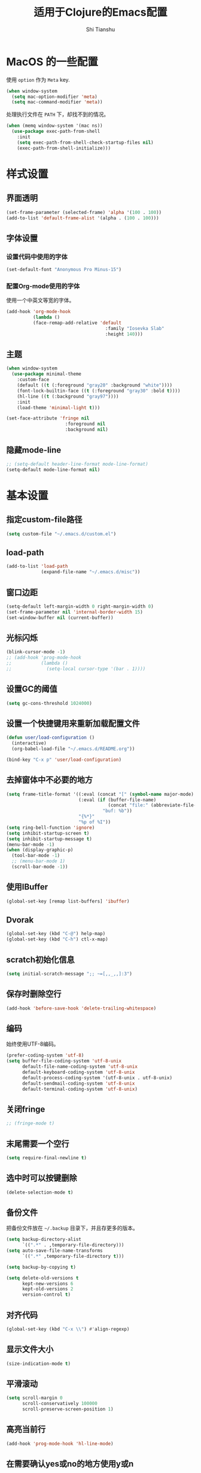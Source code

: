 #+TITLE: 适用于Clojure的Emacs配置
#+AUTHOR: Shi Tianshu
* MacOS 的一些配置
使用 =option= 作为 =Meta= key.
#+BEGIN_SRC emacs-lisp
  (when window-system
    (setq mac-option-modifier 'meta)
    (setq mac-command-modifier 'meta))
#+END_SRC

处理执行文件在 =PATH= 下，却找不到的情况。
#+BEGIN_SRC emacs-lisp
  (when (memq window-system '(mac ns))
    (use-package exec-path-from-shell
      :init
      (setq exec-path-from-shell-check-startup-files nil)
      (exec-path-from-shell-initialize)))
#+END_SRC

* 样式设置
** 界面透明
#+BEGIN_SRC emacs-lisp
  (set-frame-parameter (selected-frame) 'alpha '(100 . 100))
  (add-to-list 'default-frame-alist '(alpha . (100 . 100)))
#+END_SRC
** 字体设置
*** 设置代码中使用的字体
#+BEGIN_SRC emacs-lisp
  (set-default-font "Anonymous Pro Minus-15")
#+END_SRC
*** 配置Org-mode使用的字体
使用一个中英文等宽的字体。
#+BEGIN_SRC emacs-lisp
  (add-hook 'org-mode-hook
            (lambda ()
            (face-remap-add-relative 'default
                                       :family "Iosevka Slab"
                                       :height 140)))
#+END_SRC
** 主题
#+BEGIN_SRC emacs-lisp
  (when window-system
    (use-package minimal-theme
      :custom-face
      (default ((t (:foreground "gray20" :background "white"))))
      (font-lock-builtin-face ((t (:foreground "gray30" :bold t))))
      (hl-line ((t (:background "gray97"))))
      :init
      (load-theme 'minimal-light t)))

  (set-face-attribute 'fringe nil
                        :foreground nil
                        :background nil)
#+END_SRC
** 隐藏mode-line
#+BEGIN_SRC emacs-lisp
  ;; (setq-default header-line-format mode-line-format)
  (setq-default mode-line-format nil)
#+END_SRC
* 基本设置
** 指定custom-file路径
#+BEGIN_SRC emacs-lisp
  (setq custom-file "~/.emacs.d/custom.el")
#+END_SRC
#+END_SRC
** load-path
#+BEGIN_SRC emacs-lisp
  (add-to-list 'load-path
               (expand-file-name "~/.emacs.d/misc"))
#+END_SRC
** 窗口边距
#+BEGIN_SRC emacs-lisp
  (setq-default left-margin-width 0 right-margin-width 0)
  (set-frame-parameter nil 'internal-border-width 15)
  (set-window-buffer nil (current-buffer))
#+END_SRC
** 光标闪烁
#+BEGIN_SRC emacs-lisp
  (blink-cursor-mode -1)
  ;; (add-hook 'prog-mode-hook
  ;;           (lambda ()
  ;;             (setq-local cursor-type '(bar . 1))))
#+END_SRC
** 设置GC的阈值
#+BEGIN_SRC emacs-lisp
  (setq gc-cons-threshold 1024000)
#+END_SRC
** 设置一个快捷键用来重新加载配置文件
#+BEGIN_SRC emacs-lisp
  (defun user/load-configuration ()
    (interactive)
    (org-babel-load-file "~/.emacs.d/README.org"))

  (bind-key "C-x p" 'user/load-configuration)
#+END_SRC
** 去掉窗体中不必要的地方
#+BEGIN_SRC emacs-lisp
  (setq frame-title-format '((:eval (concat "[" (symbol-name major-mode) "]  "))
                             (:eval (if (buffer-file-name)
                                        (concat "file:" (abbreviate-file-name (buffer-file-name)))
                                      "buf: %b"))
                             "{%*}"
                             "%p of %I"))
  (setq ring-bell-function 'ignore)
  (setq inhibit-startup-screen t)
  (setq inhibit-startup-message t)
  (menu-bar-mode -1)
  (when (display-graphic-p)
    (tool-bar-mode -1)
    ;; (menu-bar-mode 1)
    (scroll-bar-mode -1))
#+END_SRC

** 使用IBuffer
#+BEGIN_SRC emacs-lisp
  (global-set-key [remap list-buffers] 'ibuffer)
#+END_SRC
** Dvorak
#+BEGIN_SRC emacs-lisp
  (global-set-key (kbd "C-@") help-map)
  (global-set-key (kbd "C-h") ctl-x-map)
#+END_SRC
** scratch初始化信息
#+BEGIN_SRC emacs-lisp
  (setq initial-scratch-message ";; ~=[,,_,,]:3")
#+END_SRC
** 保存时删除空行
#+BEGIN_SRC emacs-lisp
  (add-hook 'before-save-hook 'delete-trailing-whitespace)
#+END_SRC
** 编码
始终使用UTF-8编码。
#+BEGIN_SRC emacs-lisp
  (prefer-coding-system 'utf-8)
  (setq buffer-file-coding-system 'utf-8-unix
        default-file-name-coding-system 'utf-8-unix
        default-keyboard-coding-system 'utf-8-unix
        default-process-coding-system '(utf-8-unix . utf-8-unix)
        default-sendmail-coding-system 'utf-8-unix
        default-terminal-coding-system 'utf-8-unix)
#+END_SRC
** 关闭fringe
#+BEGIN_SRC emacs-lisp
  ;; (fringe-mode t)
#+END_SRC
** 末尾需要一个空行
#+BEGIN_SRC emacs-lisp
  (setq require-final-newline t)
#+END_SRC
** 选中时可以按键删除
#+BEGIN_SRC emacs-lisp
  (delete-selection-mode t)
#+END_SRC
** 备份文件
把备份文件放在 =~/.backup= 目录下，并且存更多的版本。
#+BEGIN_SRC emacs-lisp
  (setq backup-directory-alist
        `((".*" . ,temporary-file-directory)))
  (setq auto-save-file-name-transforms
        `((".*" ,temporary-file-directory t)))

  (setq backup-by-copying t)

  (setq delete-old-versions t
        kept-new-versions 6
        kept-old-versions 2
        version-control t)
#+END_SRC

** 对齐代码
#+BEGIN_SRC emacs-lisp
  (global-set-key (kbd "C-x \\") #'align-regexp)
#+END_SRC
** 显示文件大小
#+BEGIN_SRC emacs-lisp
  (size-indication-mode t)
#+END_SRC
** 平滑滚动
#+BEGIN_SRC emacs-lisp
  (setq scroll-margin 0
        scroll-conservatively 100000
        scroll-preserve-screen-position 1)
#+END_SRC
** 高亮当前行
#+BEGIN_SRC emacs-lisp
  (add-hook 'prog-mode-hook 'hl-line-mode)
#+END_SRC
** 在需要确认yes或no的地方使用y或n
#+BEGIN_SRC emacs-lisp
  (fset 'yes-or-no-p 'y-or-n-p)
#+END_SRC
** 关闭Tooltip
#+BEGIN_SRC emacs-lisp
  (tooltip-mode -1)
#+END_SRC
** 始终开启列号
#+BEGIN_SRC emacs-lisp
  (setq column-number-mode t)
#+END_SRC
** 使用空格而不是TAB
#+BEGIN_SRC emacs-lisp
  (setq-default indent-tabs-mode nil)
#+END_SRC
** 高亮匹配的括号。
#+BEGIN_SRC emacs-lisp
  ;; (show-paren-mode t)
  (use-package highlight-parentheses
    :custom-face
    (hl-paren-face ((t (:underline t))))
    :init
    (setq hl-paren-delay 0)
    (setq hl-paren-colors '("black"))
    (setq hl-paren-background-colors '("gray90"))
    (add-hook 'clojure-mode-hook #'highlight-parentheses-mode)
    (add-hook 'emacs-lisp-mode-hook #'highlight-parentheses-mode))
#+END_SRC
** 行高
#+BEGIN_SRC emacs-lisp
  (setq-default line-spacing 5)
#+END_SRC
** 文件在Emacs之外发生修改时自动重新加载
#+BEGIN_SRC emacs-lisp
  (global-auto-revert-mode 1)
#+END_SRC
** 空行标志
#+BEGIN_SRC emacs-lisp
  (setq-default indicate-empty-lines nil)
#+END_SRC
** 使用ESC做退出按键
#+BEGIN_SRC emacs-lisp
  (bind-key "<escape>" 'keyboard-escape-quit global-map)
#+END_SRC
** Eshell
#+BEGIN_SRC emacs-lisp
  (setq tramp-default-method "ssh")
  (defun user/eshell-init-keys ()
    (bind-key "C-l" 'eshell/clear eshell-mode-map))
  (add-hook 'eshell-mode-hook #'user/eshell-init-keys)
#+END_SRC
** 鼠标处理
#+BEGIN_SRC emacs-lisp
  (bind-key "<mouse-3>" 'kill-ring-save)
  (bind-key "<mouse-4>" 'yank)
#+END_SRC
** HideShow
#+BEGIN_SRC emacs-lisp
  (use-package hideshowvis)
  (defun user/init-hs-mode ()
    (hs-minor-mode t))
  (add-hook 'prog-mode-hook #'user/init-hs-mode)
  (bind-key "C-<return>" 'hs-toggle-hiding prog-mode-map)
#+END_SRC
** 行号
#+BEGIN_SRC emacs-lisp
  (use-package nlinum
    :bind
    (("C-h |" . nlinum-mode)))
#+END_SRC
* 基础插件
** Undo&Redo
#+BEGIN_SRC emacs-lisp
  (use-package undo-tree
    :init
    (global-undo-tree-mode))
#+END_SRC
** Whitespace
#+BEGIN_SRC emacs-lisp
  ;; (use-package whitespace
  ;;   :init
  ;;   (dolist (hook '(prog-mode-hook text-mode-hook))
  ;;     (add-hook hook #'whitespace-mode))
  ;;   (add-hook 'before-save-hook #'whitespace-cleanup)
  ;;   :custom-face
  ;;   (whitespace-line ((t (:background nil :foreground "purple"))))
  ;;   :config
  ;;   (setq whitespace-line-column 80)
  ;;   (setq whitespace-style '(face tabs empty trailing lines-tail)))
#+END_SRC
** 优化复制功能
| 按键  | 功能           |
|-------+----------------|
| M-w d | 复制顶级表达式 |
| M-w l | 复制当前表达式 |
| M-w w | 复制当前词     |
| M-w s | 复制当前符号   |
#+BEGIN_SRC emacs-lisp
  (use-package easy-kill
    :init
    (global-set-key [remap kill-ring-save] 'easy-kill))
#+END_SRC
** 查找替换
#+BEGIN_SRC emacs-lisp
  (use-package anzu
    :init
    (global-anzu-mode 1)
    (bind-key "M-#" 'anzu-query-replace-at-cursor)
    (global-set-key [remap query-replace] 'anzu-query-replace)
    (global-set-key [remap query-replace-regexp] 'anzu-query-replace-regexp))
#+END_SRC
** 窗口管理
#+BEGIN_SRC emacs-lisp
  (use-package ace-window
    :ensure t
    :custom-face
    (aw-leading-char-face ((t (:height 400 :foreground "blue"))))
    :bind
    (("C-h C-h" . ace-window))
    :init
    (setq aw-keys '(?a ?o ?e ?u ?i ?d ?h ?t ?n)))
#+END_SRC
** 目录树
#+BEGIN_SRC emacs-lisp
  (use-package neotree
    :ensure t
    :init
    (setq neo-theme
          (if (display-graphic-p)
              'ascii
            'arrow))
    (setq neo-window-fixed-size nil)
    (setq neo-window-width 30)
    :bind
    (("C-h t" . neotree-projectile-action)))
#+END_SRC
** Expand Region: 快速选择
使用[[https://github.com/magnars/expand-region.el][expand-region]] 插件。
| 按键 | 功能         |
|------+--------------|
| C-=  | 扩展选择范围 |

#+BEGIN_SRC emacs-lisp
  (use-package expand-region
    :bind
    (("C-=" . er/expand-region)))
#+END_SRC

** Multiple Cursors: 多光标编辑
使用[[https://github.com/magnars/multiple-cursors.el][multiple-cursors]] 插件。
| 按键 | 功能                                 |
|------+--------------------------------------|
| C->  | 将光标放置在下一个出现当前内容的位置 |
| C-<  | 将光标放置在上一个出现当前内容的位置 |
| C-\  | 跳过这个位置                         |

#+BEGIN_SRC emacs-lisp
  (use-package multiple-cursors
    :bind
    (("C->" . mc/mark-next-like-this)
     ("C-\\" . mc/skip-to-next-like-this)
     ("C-<" . mc/mark-previous-like-this)
     ("C-S-r" . mc/mark-all-in-region-regexp)
     ("<escape>" . mc/keyboard-quit))
    :init
    (setq mc/always-run-for-all t))
#+END_SRC

** Company: 代码补全前端
使用[[https://github.com/company-mode/company-mode][company]] 插件。
| 按键             | 功能   |
|------------------+--------|
| C-n (补全菜单中) | 下一项 |
| C-p (补全菜单中) | 上一项 |

#+BEGIN_SRC emacs-lisp
  (use-package company
    :custom-face
    (company-scrollbar-fg ((t (:background "gray20"))))
    (company-scrollbar-bg ((t (:background "gray60"))))
    (company-tooltip-selection ((t (:foreground "gray20" :background "gray90"))))
    (company-tooltip ((t (:foreground "gray20" :background "gray95"))))
    (company-tooltip-common-selection ((t (:foreground "gray10" :bold t))))
    (company-tooltip-common ((t (:foreground "gray10" :bold t))))
    :bind
    (:map company-active-map
          ("<escape>" . company-abort)
          ("C-n" . company-select-next)
          ("C-p" . company-select-previous))
    :init
    (add-hook 'cider-repl-mode-hook #'cider-company-enable-fuzzy-completion)
    (add-hook 'cider-mode-hook #'cider-company-enable-fuzzy-completion)
    (setq company-idle-delay t)
    (global-company-mode))
#+END_SRC
*** 使用child-frame
#+BEGIN_SRC emacs-lisp
  ;; (use-package company-childframe
  ;;   :ensure t
  ;;   :init
  ;;   (require 'company-childframe)
  ;;   (setq company-childframe-font "Anonymous Pro Minus-15")
  ;;   (company-childframe-mode 1))


  (require 'company-childframe)
  (setq company-childframe-font "Anonymous Pro Minus-15")
  (company-childframe-mode 1)
#+END_SRC

** Projectile: 项目文件导航
使用[[https://github.com/bbatsov/projectile][projectile]] 插件。
| 按键      | 功能             |
|-----------+------------------|
| C-c p f   | 切换项目中的文件 |
| C-c p p   | 切换项目         |
| C-c p s s | 项目中AG搜索     |

#+BEGIN_SRC emacs-lisp
  (use-package projectile
    :defer nil
    :init
    (setq projectile-keymap-prefix (kbd "C-z"))
    (projectile-global-mode 1))
#+END_SRC

** Highlight Symbol: 高亮文档中光标处的符号
使用[[https://github.com/nschum/highlight-symbol.el][highlight-symbol]] 插件。
| 按键 | 功能             |
|------+------------------|
| M-p  | 上一次出现的位置 |
| M-n  | 下一次出现的位置 |

#+BEGIN_SRC emacs-lisp
  (use-package highlight-symbol
    :bind
    (("M-p" . highlight-symbol-prev)
     ("M-n" . highlight-symbol-next))
    :custom-face
    (highlight-symbol-face ((t (:underline t))))
    :init
    (add-hook 'prog-mode-hook #'highlight-symbol-mode))
#+END_SRC
** IVY 补全
相比 =ido= 和 =helm=, [[https://github.com/abo-abo/swiper][ivy]] 更简单和快速。
| 按键              | 功能                             |
|-------------------+----------------------------------|
| C-c g             | GIT项目中的文件搜索              |
| C-c G             | GIT项目中的文件内容搜索          |
| C-c m             | IMENU                            |
| C-c a             | AG搜索                           |
| C-M-j(查找文件中) | 提交当前内容，而不从候选项中选择 |

#+BEGIN_SRC emacs-lisp
  (use-package ag
    :ensure t)

  (use-package counsel
    :ensure t)

  (use-package counsel-projectile
    :bind
    (:map projectile-mode-map
          ("C-z a" . counsel-projectile-ag))
    :init
    (setq projectile-completion-system 'ivy))

  (use-package ivy
    :bind
    (("C-c g" . counsel-git)
     ("C-c G" . counsel-git-grep)
     ("C-s" . swiper)
     ("C-c m" . counsel-imenu)
     ("C-c A" . counsel-ag)
     :map ivy-minibuffer-map
     ("<tab>" . ivy-alt-done)
     ("<S-return>" . ivy-immediate-done)
     ("<escape>" . minibuffer-keyboard-quit)
     ("C-r" . counsel-expression-history))
    :init
    (setq ivy-use-virtual-buffers t)
    (setq ivy-use-selectable-prompt t)
    (ivy-mode 1)
    :bind
    (("<C-escape>" . ivy-resume)))



#+END_SRC
* RESTCLIENT
#+BEGIN_SRC emacs-lisp
  (use-package restclient)
#+END_SRC
* GIT
[[https://magit.vc/][Magit]] 提供了通过Emacs执行 =Git= 命令的接口。使用快捷键 =C-x M-g= 打开菜单。
#+BEGIN_SRC emacs-lisp
  (unbind-key "C-z" global-map)
  (use-package magit
    :bind
    (("C-;" . magit-dispatch-popup))
    :init
    (setq magit-completing-read-function 'ivy-completing-read)
    (global-magit-file-mode t))
#+END_SRC

#+BEGIN_SRC emacs-lisp
  (use-package diff-hl
    :ensure t
    :init
    (global-diff-hl-mode t)
    (diff-hl-dired-mode t))
#+END_SRC

* Java
#+BEGIN_SRC emacs-lisp
  (use-package autodisass-java-bytecode
    :ensure t
    :defer t)

  (use-package google-c-style
    :defer t
    :ensure t
    :commands
    (google-set-c-style))

  (use-package smartparens)

  (use-package meghanada
    :defer t
    :init
    (add-hook 'java-mode-hook
              (lambda ()
                (google-set-c-style)
                (google-make-newline-indent)
                (flycheck-mode t)
                (meghanada-mode t)
                (smartparens-mode t)
                (sp-local-pair 'java-mode "<" ">")
                (setq-local whitespace-line-column 100)
                (setq c-basic-offset 2)
                (setq tab-width 2)
                (add-hook 'before-save-hook 'meghanada-code-beautify-before-save)))
    :config
    (use-package realgud
      :ensure t)
    (setq meghanada-server-remote-debug t)
    (setq meghanada-javac-xlint "-Xlint:all,-processing")
    :bind
    (:map meghanada-mode-map
          ("C-S-t" . meghanada-switch-testcase)
          ("M-RET" . meghanada-local-variable)
          ("M-r" . meghanada-reference)
          ("M-t" . meghanada-typeinfo))
    :commands
    (meghanada-mode))
#+END_SRC
* JavaScript
#+BEGIN_SRC emacs-lisp
  (use-package rjsx-mode
    :init
    (add-to-list 'auto-mode-alist '("\\.js\\'" . rjsx-mode)))

  (use-package tide
    :init
    (add-hook 'rjsx-mode-hook #'setup-tide-mode))

  (defun setup-tide-mode ()
    (interactive)
    (tide-setup)
    (flycheck-mode +1)
    (setq-local flycheck-check-syntax-automatically '(save mode-enabled))
    (setq-local js2-basic-offset 2)
    (eldoc-mode +1)
    (tide-hl-identifier-mode +1)
    (company-mode +1))

  ;; aligns annotation to the right hand side
  (setq company-tooltip-align-annotations t)

  ;; formats the buffer before saving
  (add-hook 'before-save-hook 'tide-format-before-save)
  (add-hook 'typescript-mode-hook #'setup-tide-mode)
#+END_SRC
* Clojure 开发
** Clojure相关
| 按键    | 功能                      |
|---------+---------------------------|
| C-c SPC | 格式化当前TOP-LEVEL表达式 |
*** Clojure-mode
#+BEGIN_SRC emacs-lisp
  (use-package clojure-mode
    :config
    (define-clojure-indent
      (defui  '(1 :form :defn))
      (assoc  '(1))
      (match  '(1)))
    :init
    (remove-hook 'post-self-insert-hook 'blink-paren-post-self-insert-function)
    (setq cider-overlays-use-font-lock nil)
    (setq cider-repl-display-help-banner nil)
    (add-hook 'clojure-mode-hook #'eldoc-mode)
    (add-hook 'clojure-mode-hook #'subword-mode))
#+END_SRC
*** 处理括号和逗号的颜色
#+BEGIN_SRC emacs-lisp
  ;; (defface dim-face
  ;;    '((((class color) (background dark))
  ;;       (:foreground "grey40"))
  ;;      (((class color) (background light))
  ;;       (:foreground "grey70")))
  ;;    "dim face for paren and comma")

  ;; (defun user/dim-face-fontify-search (limit)
  ;;   (let ((result nil)
  ;;         (finish nil)
  ;;         (bound (+ (point) limit)))
  ;;     (while (not finish)
  ;;       (if (re-search-forward "\\(\\s(\\|\\s)\\|,\\)" bound t)
  ;;           (setq result (match-data)
  ;;                 finish t)
  ;;         (setq finish t)))
  ;;     result))

  ;; (defun user/hook-dim ()
  ;;   (font-lock-add-keywords
  ;;    nil '((user/dim-face-fontify-search . 'dim-face))))

  ;; (add-hook 'clojure-mode-hook #'user/hook-dim)
#+END_SRC
*** Cider: Clojure交互式开发环境
[[https://cider.readthedocs.io/en/latest/][Cider的使用文档]]
#+BEGIN_SRC emacs-lisp
  (use-package cider
    :ensure t
    :pin melpa-stable-cn
    :custom-face
    (cider-result-overlay-face ((t (:background "gray50" :foreground "white"))))
    (cider-fringe-good-face ((t (:foreground "#33511c"))))
    :bind
    (:map cider-mode-map
          ("C-c <tab>" . cider-inspect-last-result))
    :init
    (setq cider-prompt-for-symbol nil)
    (setq cider-lein-command "/usr/local/bin/lein")
    (setq cider-boot-command "/usr/local/bin/boot")
    (setq cider-cljs-lein-repl
          "(do (require 'shadow.cljs.devtools.api) (require 'shadow.cljs.devtools.server) (shadow.cljs.devtools.server/start!) (shadow.cljs.devtools.api/watch :app) (shadow.cljs.devtools.api/nrepl-select :app))")
    ;; (setq cider-cljs-lein-repl "(do (use 'figwheel-sidecar.repl-api) (start-figwheel!) (cljs-repl))")
    (setq nrepl-use-ssh-fallback-for-remote-hosts nil)
    (setq cider-use-overlays 'both))
#+END_SRC

*** clj-refactor: 重构工具
[[https://github.com/clojure-emacs/clj-refactor.el/wiki][clj-refactor的功能见这里]]
#+BEGIN_SRC emacs-lisp
  (use-package yasnippet
    :init
    (setq yas-snippet-dirs '("~/.emacs.d/snippets"))
    :bind
    (("C-*" . yas-expand))
    :config
    (unbind-key "<tab>" yas-minor-mode-map)
    (unbind-key "TAB" yas-minor-mode-map))

  (use-package clj-refactor
    :pin melpa-stable-cn
    :init
    (cljr-add-keybindings-with-prefix "C-,")
    (add-hook 'clojure-mode-hook #'clj-refactor-mode)
    (add-hook 'clojure-mode-hook #'yas-minor-mode))
#+END_SRC

** Lisp 基础
*** 彩虹括号
#+BEGIN_SRC emacs-lisp
  ;; (use-package rainbow-delimiters
  ;;   :ensure t
  ;;   :init
  ;;   (add-hook 'clojure-mode-hook 'rainbow-delimiters-mode))
#+END_SRC

*** Paredit: S表达式操作
#+BEGIN_SRC emacs-lisp
  (defun user/paredit-delete ()
    (interactive)
    (if (region-active-p)
        (call-interactively 'delete-region)
      (call-interactively 'paredit-backward-delete)))

  (use-package paredit
    :ensure t
    :bind
    (:map paredit-mode-map
          ("M-s" . paredit-slice-sexp)
          ("C-)" . paredit-forward-slurp-sexp)
          ("C-}" . paredit-forward-barf-sexp)
          ("M-r" . paredit-raise-sexp)
          ("<backspace>" . user/paredit-delete))
    :init
    (add-hook 'emacs-lisp-mode-hook #'paredit-mode)
    (add-hook 'cider-repl-mode-hook #'paredit-mode)
    ;; (add-hook 'clojure-mode-hook #'paredit-mode)
    )

  (require 'parinfer)
  (bind-key "C-)" 'paredit-forward-slurp-sexp parinfer-mode-map)
  (bind-key "C-}" 'paredit-forward-barf-sexp parinfer-mode-map)
  (bind-key "M-r" 'paredit-raise-sexp parinfer-mode-map)
  (add-hook 'clojure-mode-hook #'parinfer-mode)
#+END_SRC

* Org相关
** 执行脚本
#+BEGIN_SRC emacs-lisp
  (require 'ob-emacs-lisp)
  (require 'ob-python)
  (org-babel-do-load-languages
   'org-babel-load-languages
   '((ditaa . t)
     (clojure . t)
     (plantuml . t)
     (emacs-lisp . t)
     (python . t)))
#+END_SRC
** 美化符号
#+BEGIN_SRC emacs-lisp
  (setq org-ellipsis "⤵")
  (use-package org-bullets
    :custom-face
    (org-ellipsis ((t (:foreground "gray40"))))
    :init
    (add-hook 'org-mode-hook 'org-bullets-mode))
#+END_SRC
** 导出markdown
#+BEGIN_SRC emacs-lisp
  (eval-after-load "org"
    '(require 'ox-md nil t))
#+END_SRC
** org-mode
#+BEGIN_SRC emacs-lisp
  (use-package org
    :init
    (setq org-src-fontify-natively t)
    (setq org-hide-leading-stars t)
    (setq org-log-into-drawer t)
    (setq org-todo-keywords '((sequence "TODO(t)" "WAIT(w@/!)" "|" "DONE(d!)" "CANCELED(c@)")))
    (add-hook 'org-mode-hook
        (lambda ()
          (setq org-src-ask-before-returning-to-edit-buffer nil)
          (org-indent-mode 1))))
  (use-package org-plus-contrib)
#+END_SRC
** Plantuml
#+BEGIN_SRC emacs-lisp
  (setq org-plantuml-jar-path
        (expand-file-name "~/.emacs.d/plantuml/plantuml.jar"))
#+END_SRC

* 隐藏多余的Lighter
#+BEGIN_SRC emacs-lisp
    (use-package diminish
      :init
      (diminish 'highlight-parentheses-mode)
      (diminish 'highlight-symbol-mode)
      (diminish 'paredit-mode)
      (diminish 'ivy-mode)
      (diminish 'company-mode)
      (diminish 'yas-minor-mode)
      (diminish 'git-gutter-mode)
      (diminish 'eldoc-mode)
      (diminish 'auto-revert-mode)
      (diminish 'subword-mode)
      (diminish 'hs-minor-mode)
      (diminish 'hideshowvis-minor-mode)
      (diminish 'clj-refactor-mode)
      (diminish 'anzu-mode)
      (diminish 'undo-tree-mode))
#+END_SRC
* 窗口边框
#+BEGIN_SRC emacs-lisp
  (defun user/update-divider-color ()
    (if (= 1 (length (window-list)))
        (set-face-attribute 'window-divider nil :foreground "white")
      (set-face-attribute 'window-divider nil :foreground "gray70")))

  (use-package window-divider-mode
    :no-require t
    :ensure nil
    :custom-face
    (window-divider ((t (:foreground "gray97"))))
    :init
    (setq window-divider-default-bottom-width 1)
    (setq window-divider-default-right-width 1)
    (setq window-divider-default-places (quote bottom-only))
    (window-divider-mode 1)
    (add-hook 'window-configuration-change-hook
              #'user/update-divider-color))
#+END_SRC
* 服务
#+BEGIN_SRC emacs-lisp
  (server-start)
#+END_SRC
* 代码块
#+BEGIN_SRC emacs-lisp
  (defun user/insert-emacs-lisp-src-block ()
    (interactive)
    (insert "#+BEGIN_SRC emacs-lisp\n\n#+END_SRC\n"))

  (bind-key "C-x C-'" #'user/insert-emacs-lisp-src-block)
#+END_SRC
